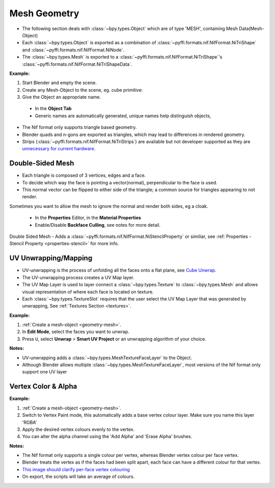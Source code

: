Mesh Geometry
=============
.. _geometry-mesh:

* The following section deals with :class:`~bpy.types.Object` which are of type
  'MESH', containing Mesh Data(Mesh-Object)
* Each :class:`~bpy.types.Object` is exported as a combination of
  :class:`~pyffi.formats.nif.NifFormat.NiTriShape` and
  :class:`~pyffi.formats.nif.NifFormat.NiNode`.
* The :class:`~bpy.types.Mesh` is exported to a
  :class:`~pyffi.formats.nif.NifFormat.NiTriShape`'s
  :class:`~pyffi.formats.nif.NifFormat.NiTriShapeData`.

**Example:**

#. Start Blender and empty the scene.
#. Create any Mesh-Object to the scene, eg. cube primitive: 

#. Give the Object an appropriate name.

  - In the **Object Tab** 
  - Generic names are automatically generated, unique names help distinguish objects, 

.. Notes:

* The Nif format only supports triangle based geometry.

* Blender quads and n-gons are exported as triangles, which may lead to
  differences in rendered geometry.

* Strips (:class:`~pyffi.formats.nif.NifFormat.NiTriStrips`) are available but
  not developer supported as they are 
  `unnecessary for current hardware
  <http://tomsdxfaq.blogspot.com/2005_12_01_archive.html>`_.
  
.. _geometry-doubleside:

Double-Sided Mesh
-----------------

* Each triangle is composed of 3 vertices, edges and a face.
* To decide which way the face is pointing a vector(normal), perpendicular to
  the face is used.
* This normal vector can be flipped to either side of the triangle; a common
  source for triangles appearing to not render.

Sometimes you want to allow the mesh to ignore the normal and render both
sides, eg a cloak.

  - In the **Properties** Editor, in the **Material Properties**
  - Enable/Disable **Backface Culling**, see notes for more detail.

Double Sided Mesh - Adds a
:class:`~pyffi.formats.nif.NifFormat.NiStencilProperty` or similiar, see
:ref:`Properties - Stencil Property <properties-stencil>` for more info.

.. _geometry-uv:

UV Unwrapping/Mapping
---------------------

* UV-unwrapping is the process of unfolding all the faces onto a flat plane,
  see `Cube Unwrap
  <http://en.wikipedia.org/wiki/File:Cube_Representative_UV_Unwrapping.png>`_.
* The UV-unwrapping process creates a UV Map layer.
* The UV Map Layer is used to layer connect a :class:`~bpy.types.Texture` to
  :class:`~bpy.types.Mesh` and allows visual representation of where each face
  is located on texture.
* Each :class:`~bpy.types.TextureSlot` requires that the user select the UV Map
  Layer that was generated by unwrapping, See :ref:`Textures Section
  <textures>`.

**Example:**

#. :ref:`Create a mesh-object <geometry-mesh>`.
#. In **Edit Mode**, select the faces you want to unwrap.
#. Press ``U``, select **Unwrap** > **Smart UV Project** or an unwrapping
   algorithm of your choice.

**Notes:**

* UV-unwrapping adds a :class:`~bpy.types.MeshTextureFaceLayer` to the Object.
* Although Blender allows multiple :class:`~bpy.types.MeshTextureFaceLayer`,
  most versions of the Nif format only support one UV layer

.. _geometry-vertexcolor:

Vertex Color & Alpha
--------------------

**Example:**

#. :ref:`Create a mesh-object <geometry-mesh>`.
#. Switch to Vertex Paint mode, this automatically adds a base vertex colour
   layer. Make sure you name this layer 'RGBA'
#. Apply the desired vertex colours evenly to the vertex.
#. You can alter the alpha channel using the 'Add Alpha' and 'Erase Alpha'
   brushes.

**Notes:**

* The Nif format only supports a single colour per vertex, whereas Blender
  vertex colour per face vertex.
* Blender treats the vertex as if the faces had been split apart, each face can
  have a different colour for that vertex.
* `This image should clarify per-face vertex colouring
  <http://i211.photobucket.com/albums/bb189/NifTools/Blender/documentation/per_face_vertex_color.jpg>`_
* On export, the scripts will take an average of colours.
